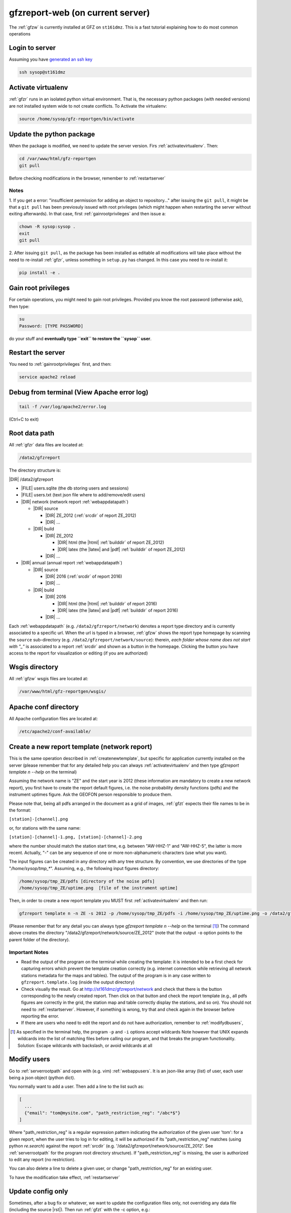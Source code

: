 
.. _webserver:

gfzreport-web (on current server)
=================================

The :ref:`gfzw` is currently installed at GFZ on ``st161dmz``. This is a fast tutorial
explaining how to do most common operations

.. _logintoserver:

Login to server
---------------

Assuming you have `generated an ssh key <https://www.digitalocean.com/community/tutorials/how-to-set-up-ssh-keys--2>`_

.. code-block:: bash
   
   ssh sysop@st161dmz

.. _activatevirtualenv:

Activate virtualenv
-------------------

:ref:`gfzr` runs in an isolated python virtual environment. That is, the necessary python packages
(with needed versions) are not installed system wide to not create conflicts.
To Activate the virtualenv:

.. code-block:: bash
   
   source /home/sysop/gfz-reportgen/bin/activate


.. _updatepythonpackage:

Update the python package
-------------------------

When the package is modified, we need to update the server version. Firs :ref:`activatevirtualenv`.
Then:

.. code-block:: bash

   cd /var/www/html/gfz-reportgen
   git pull

Before checking modifications in the browser, remember to :ref:`restartserver`


Notes
^^^^^

1. If you get a error: "insufficient permission for adding an object to repository..."
after issuing the ``git pull``, it might be that a ``git pull`` has been previosuly issued with root privileges
(which might happen when restarting the server without exiting afterwards).
In that case, first :ref:`gainrootprivileges` and then issue a:

.. code-block:: bash

   chown -R sysop:sysop .
   exit
   git pull

2. After issuing ``git pull``, as the package has been installed as editable all modifications will take place without the
need to re-install :ref:`gfzr`, unless something in ``setup.py`` has changed. In this case
you need to re-install it:

.. code-block:: bash

   pip install -e .

.. _gainrootprivileges:

Gain root privileges
--------------------

For certain operations, you might need to gain root privileges. Provided you know the root password (otherwise
ask), then type:

.. code-block:: bash

   su
   Password: [TYPE PASSWORD]

do your stuff and **eventually type ``exit`` to restore the ``sysop`` user**.

.. _restartserver:

Restart the server
------------------

You need to :ref:`gainrootprivileges` first, and then:

.. code-block:: bash

   service apache2 reload


Debug from terminal (View Apache error log)
-------------------------------------------

.. code-block:: bash

   tail -f /var/log/apache2/error.log
   
(Ctrl+C to exit)


.. raw:: latex

   \clearpage

.. _serverrootpath:

Root data path
--------------

All :ref:`gfzr` data files are located at:

.. code-block:: bash
   
   /data2/gfzreport

The directory structure is:
   
|DIR| /data2/gfzreport

+ |FILE| users.sqlite (the db storing users and sessions)
     
+ |FILE| users.txt (text json file where to add/remove/edit users)

+ |DIR| network (network report :ref:`webappdatapath`)

  - |DIR| source
  
    * |DIR| ZE_2012 (:ref:`srcdir` of report ZE_2012)
    
    * |DIR| ...
     
  - |DIR| build
     
    * |DIR| ZE_2012
    
      + |DIR| html  (the |html| :ref:`builddir` of report ZE_2012)

      + |DIR| latex (the |latex| and |pdf| :ref:`builddir` of report ZE_2012)
      
    * |DIR| ... 
          
+ |DIR| annual (annual report :ref:`webappdatapath`)

  - |DIR| source
   
    * |DIR| 2016 (:ref:`srcdir` of report 2016)

    * |DIR| ... 
      
  - |DIR| build
      
    * |DIR| 2016
    
      + |DIR| html  (the |html| :ref:`builddir` of report 2016)
       
      + |DIR| latex (the |latex| and |pdf| :ref:`builddir` of report 2016)
      
    * |DIR| ... 


Each :ref:`webappdatapath` (e.g. ``/data2/gfzreport/network``) denotes a report type directory and
is currently associated to a specific url. When the url is typed in a browser, :ref:`gfzw` shows the report type
homepage by scanning the ``source`` sub-directory (e.g. ``/data2/gfzreport/network/source``): therein,
*each folder whose name does not start with "_"* is associated to a report :ref:`srcdir` and shown as a button in the homepage.
Clicking the button you have access to the report for visualization or editing (if you are authorized)

.. _wsgisfiles:

Wsgis directory
---------------

All :ref:`gfzw` wsgis files are located at:

.. code-block:: bash
   
   /var/www/html/gfz-reportgen/wsgis/


.. _apacheconfavaldir:

Apache conf directory
---------------------

All Apache configuration files are located at:

.. code-block:: bash
   
   /etc/apache2/conf-available/

Create a new report template (network report)
---------------------------------------------

This is the same operation described in :ref:`createnewtemplate`, but specific for 
application currently installed on the server (please remember that for any detailed help you can always
:ref:`activatevirtualenv` and then type `gfzreport template n --help` on the terminal)

Assuming the network name is "ZE" and the start year is 2012 (these information are mandatory to
create a new network report), you first have to create the report default figures, i.e. the
noise probability density functions (pdfs)
and the instrument uptimes figure. Ask the GEOFON
person responsible to produce them. 

Please note that, being all pdfs arranged in the document as a grid of images, :ref:`gfzt`
expects their file names to be in the format:

``[station]-[channel].png``

or, for stations with the same name:

``[station]-[channel]-1.png, [station]-[channel]-2.png``

where the number should match the station start time, e.g. between "AW-HHZ-1" and "AW-HHZ-5", the latter is more recent.
Actually, "-" can be any sequence of one or more non-alphanumeric characters (use what you want).

The input figures can be created in any directory with any tree structure.
By convention, we use directories of the type "`/home/sysop/tmp_*`". 
Assuming, e.g., the following input figures directory:

.. code-block:: bash
   
   /home/sysop/tmp_ZE/pdfs [directory of the noise pdfs]
   /home/sysop/tmp_ZE/uptime.png  [file of the instrument uptime]


Then, in order to create a new report template you MUST first :ref:`activatevirtualenv` and then run:

.. code-block:: bash
   
   gfzreport template n -n ZE -s 2012 -p /home/sysop/tmp_ZE/pdfs -i /home/sysop/tmp_ZE/uptime.png -o /data2/gfzreport/network/source

(Please remember that for any detail you can always type `gfzreport template n --help` on the terminal [#wcrd]_)
The command above creates the directory "/data2/gfzreport/network/source/ZE_2012" (note that the output ``-o`` option points
to the parent folder of the directory).

Important Notes
^^^^^^^^^^^^^^^

* Read the output of the program on the terminal while creating the template:
  it is intended to be a first check for capturing errors which
  prevent the template creation correctly (e.g. internet connection
  while retrieving all network stations metadata for the maps and tables).
  The output of the program is in any case written to ``gfzreport.template.log`` (inside the output directory)
 
* Check visually the result. Go at http://st161dmz/gfzreport/network and check that
  there is the button corresponding to the newly created report. Then click on that button and check
  the report template (e.g., all pdfs figures are correctly in the grid, the station map and table correctly
  display the stations, and so on). You should not need to :ref:`restartserver`. However, if something is wrong, try
  that and check again in the browser before reporting the error.

* If there are users who need to edit the report and do not have authorization, remember to
  :ref:`modifydbusers`, 

.. [#wcrd] As specified in the terminal help, the program ``-p`` and ``-i`` options accept wildcards
   Note however that UNIX expands wildcards into the list of matching files
   before calling our program, and that breaks the program functionality. Solution:
   Escape wildcards with backslash, or avoid wildcards at all

.. _modifydbusers:

Modify users
------------

Go to :ref:`serverrootpath` and open with (e.g. vim) :ref:`webappusers`.
It is an json-like array (list) of user, each
user being a json object (python dict). 

You normally want to add a user. Then add a line to the list such as:

.. code-block:: python

   [
     ...
     {"email": "tom@mysite.com", "path_restriction_reg": "/abc*$"}
   ]

Where "path_restriction_reg" is a regular expression pattern indicating the authorization of the given
user 'tom': for a given report, when the
user tries to log in for editing, it will be authorized if its "path_restriction_reg" matches
(using python `re.search`) against the report :ref:`srcdir` (e.g. '/data2/gfzreport/network/source/ZE_2012'.
See :ref:`serverrootpath` for the program root directory structure).
If "path_restriction_reg" is missing, the user is authorized to edit any report (no restriction).

You can also delete a line to delete a given user, or change "path_restriction_reg" for
an existing user.

To have the modification take effect, :ref:`restartserver` 

Update config only
------------------

Sometimes, after a bug fix or whatever, we want to update the configuration files only, not overriding
any data file (including the source |rst|). Then run :ref:`gfzt` with the -c option, e.g.: 

.. code-block:: bash

   gfzreport template n -n ZE -s 2012 -c -o /data2/gfzreport/network/source/


Cp source directory
------------------------

For each report, you can always navigate into the :ref:`serverrootpath` and copy a :ref:`srcdir`.
This will create a new report on the web page. This operation is a hack but might be useful
to copy a report and working on it for debugging. To do that, for instance to copy the annual
report '2016' into '2016_TEST':

.. code-block:: bash
   
   cp -r /data2/gfzreport/annual/source/2016 /data2/gfzreport/annual/source/2016_TEST 
   cd /data2/gfzreport/annual/source/2016_TEST/
   rm -rf .git

If you executed the above operations as root, remember to:
   
.. code-block:: bash
   
   cd /data2/gfzreport/annual/source
   chown -R sysop:sysop 2016_TEST


Toggle report editability
-------------------------

From within the gui, a report can be "locked", i.e. the report cannot be edited anymore. This
function has no particular consequence or security requirement, it is simply a feature requested
from the library. As such, we made a very simple implementation: for any report directory,
if a file with the same name and the suffix ".locked" exists, the report will be non-editable from within
the GUI. For instance, ZE_2012 is non -editable:

* |DIR| source 

   - |DIR| ZE_2012
   
   - |FILE| ZE_2012.locked
   
   - |DIR| IQ_2009
   
   - |DIR| ...

(see :ref:`serverrootpath` for details).

This makes relatively easy to un-lock a report after has been set non-editable (simply remove the relative .locked file).


Updating this tutorial
----------------------

To update this tutorial online you need to :ref:`updatepythonpackage` first
(do not restart the server yet). Then :ref:`gainrootprivileges`, :ref:`activatevirtualenv` and execute:

.. code-block:: bash

   gfzreport tutorial -b html /var/www/gfzreport/tutorial/html

:ref:`restartserver` and ``exit`` as root user.

Note: the apache configuration file is ``gfzreport-tutorial.conf`` under :ref:`apacheconfavaldir`:

.. code-block:: apache

   Alias /gfzreport/tutorial "/var/www/gfzreport/tutorial/html"
   <Directory "/var/www/gfzreport/tutorial/html">
        Order allow,deny
        Allow from all
   </Directory>


Possible unused files
---------------------

As of November 2017, the following files and directories are not used anymore and should be deleted:

.. code-block:: bash

   /data2/gfz-reportgen_annual/
   /data2/gfz-reportgen/rizac  (but we should also remove the conf available. This I guess was the first report (not editable)
   /data2/gfz-report/  (old directory with the report data)
   /home/sysop/tmp_cesca_report/  (IQ 2009 report source data files)
   /home/sysop/tmp_conffiles/  (or keep it, if we want to copy again conf_files and config.py in there from our sphinx directory)
   






